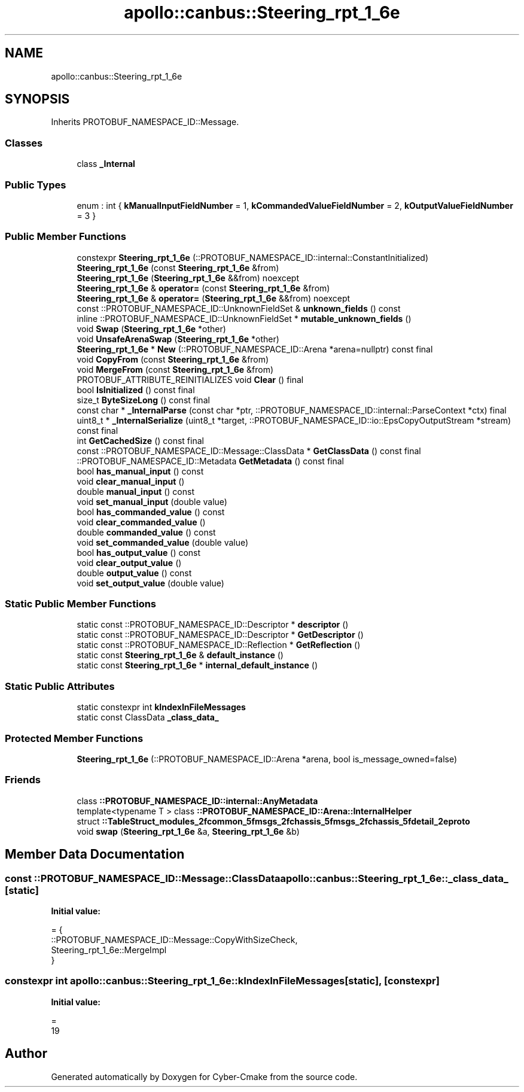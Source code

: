 .TH "apollo::canbus::Steering_rpt_1_6e" 3 "Sun Sep 3 2023" "Version 8.0" "Cyber-Cmake" \" -*- nroff -*-
.ad l
.nh
.SH NAME
apollo::canbus::Steering_rpt_1_6e
.SH SYNOPSIS
.br
.PP
.PP
Inherits PROTOBUF_NAMESPACE_ID::Message\&.
.SS "Classes"

.in +1c
.ti -1c
.RI "class \fB_Internal\fP"
.br
.in -1c
.SS "Public Types"

.in +1c
.ti -1c
.RI "enum : int { \fBkManualInputFieldNumber\fP = 1, \fBkCommandedValueFieldNumber\fP = 2, \fBkOutputValueFieldNumber\fP = 3 }"
.br
.in -1c
.SS "Public Member Functions"

.in +1c
.ti -1c
.RI "constexpr \fBSteering_rpt_1_6e\fP (::PROTOBUF_NAMESPACE_ID::internal::ConstantInitialized)"
.br
.ti -1c
.RI "\fBSteering_rpt_1_6e\fP (const \fBSteering_rpt_1_6e\fP &from)"
.br
.ti -1c
.RI "\fBSteering_rpt_1_6e\fP (\fBSteering_rpt_1_6e\fP &&from) noexcept"
.br
.ti -1c
.RI "\fBSteering_rpt_1_6e\fP & \fBoperator=\fP (const \fBSteering_rpt_1_6e\fP &from)"
.br
.ti -1c
.RI "\fBSteering_rpt_1_6e\fP & \fBoperator=\fP (\fBSteering_rpt_1_6e\fP &&from) noexcept"
.br
.ti -1c
.RI "const ::PROTOBUF_NAMESPACE_ID::UnknownFieldSet & \fBunknown_fields\fP () const"
.br
.ti -1c
.RI "inline ::PROTOBUF_NAMESPACE_ID::UnknownFieldSet * \fBmutable_unknown_fields\fP ()"
.br
.ti -1c
.RI "void \fBSwap\fP (\fBSteering_rpt_1_6e\fP *other)"
.br
.ti -1c
.RI "void \fBUnsafeArenaSwap\fP (\fBSteering_rpt_1_6e\fP *other)"
.br
.ti -1c
.RI "\fBSteering_rpt_1_6e\fP * \fBNew\fP (::PROTOBUF_NAMESPACE_ID::Arena *arena=nullptr) const final"
.br
.ti -1c
.RI "void \fBCopyFrom\fP (const \fBSteering_rpt_1_6e\fP &from)"
.br
.ti -1c
.RI "void \fBMergeFrom\fP (const \fBSteering_rpt_1_6e\fP &from)"
.br
.ti -1c
.RI "PROTOBUF_ATTRIBUTE_REINITIALIZES void \fBClear\fP () final"
.br
.ti -1c
.RI "bool \fBIsInitialized\fP () const final"
.br
.ti -1c
.RI "size_t \fBByteSizeLong\fP () const final"
.br
.ti -1c
.RI "const char * \fB_InternalParse\fP (const char *ptr, ::PROTOBUF_NAMESPACE_ID::internal::ParseContext *ctx) final"
.br
.ti -1c
.RI "uint8_t * \fB_InternalSerialize\fP (uint8_t *target, ::PROTOBUF_NAMESPACE_ID::io::EpsCopyOutputStream *stream) const final"
.br
.ti -1c
.RI "int \fBGetCachedSize\fP () const final"
.br
.ti -1c
.RI "const ::PROTOBUF_NAMESPACE_ID::Message::ClassData * \fBGetClassData\fP () const final"
.br
.ti -1c
.RI "::PROTOBUF_NAMESPACE_ID::Metadata \fBGetMetadata\fP () const final"
.br
.ti -1c
.RI "bool \fBhas_manual_input\fP () const"
.br
.ti -1c
.RI "void \fBclear_manual_input\fP ()"
.br
.ti -1c
.RI "double \fBmanual_input\fP () const"
.br
.ti -1c
.RI "void \fBset_manual_input\fP (double value)"
.br
.ti -1c
.RI "bool \fBhas_commanded_value\fP () const"
.br
.ti -1c
.RI "void \fBclear_commanded_value\fP ()"
.br
.ti -1c
.RI "double \fBcommanded_value\fP () const"
.br
.ti -1c
.RI "void \fBset_commanded_value\fP (double value)"
.br
.ti -1c
.RI "bool \fBhas_output_value\fP () const"
.br
.ti -1c
.RI "void \fBclear_output_value\fP ()"
.br
.ti -1c
.RI "double \fBoutput_value\fP () const"
.br
.ti -1c
.RI "void \fBset_output_value\fP (double value)"
.br
.in -1c
.SS "Static Public Member Functions"

.in +1c
.ti -1c
.RI "static const ::PROTOBUF_NAMESPACE_ID::Descriptor * \fBdescriptor\fP ()"
.br
.ti -1c
.RI "static const ::PROTOBUF_NAMESPACE_ID::Descriptor * \fBGetDescriptor\fP ()"
.br
.ti -1c
.RI "static const ::PROTOBUF_NAMESPACE_ID::Reflection * \fBGetReflection\fP ()"
.br
.ti -1c
.RI "static const \fBSteering_rpt_1_6e\fP & \fBdefault_instance\fP ()"
.br
.ti -1c
.RI "static const \fBSteering_rpt_1_6e\fP * \fBinternal_default_instance\fP ()"
.br
.in -1c
.SS "Static Public Attributes"

.in +1c
.ti -1c
.RI "static constexpr int \fBkIndexInFileMessages\fP"
.br
.ti -1c
.RI "static const ClassData \fB_class_data_\fP"
.br
.in -1c
.SS "Protected Member Functions"

.in +1c
.ti -1c
.RI "\fBSteering_rpt_1_6e\fP (::PROTOBUF_NAMESPACE_ID::Arena *arena, bool is_message_owned=false)"
.br
.in -1c
.SS "Friends"

.in +1c
.ti -1c
.RI "class \fB::PROTOBUF_NAMESPACE_ID::internal::AnyMetadata\fP"
.br
.ti -1c
.RI "template<typename T > class \fB::PROTOBUF_NAMESPACE_ID::Arena::InternalHelper\fP"
.br
.ti -1c
.RI "struct \fB::TableStruct_modules_2fcommon_5fmsgs_2fchassis_5fmsgs_2fchassis_5fdetail_2eproto\fP"
.br
.ti -1c
.RI "void \fBswap\fP (\fBSteering_rpt_1_6e\fP &a, \fBSteering_rpt_1_6e\fP &b)"
.br
.in -1c
.SH "Member Data Documentation"
.PP 
.SS "const ::PROTOBUF_NAMESPACE_ID::Message::ClassData apollo::canbus::Steering_rpt_1_6e::_class_data_\fC [static]\fP"
\fBInitial value:\fP
.PP
.nf
= {
    ::PROTOBUF_NAMESPACE_ID::Message::CopyWithSizeCheck,
    Steering_rpt_1_6e::MergeImpl
}
.fi
.SS "constexpr int apollo::canbus::Steering_rpt_1_6e::kIndexInFileMessages\fC [static]\fP, \fC [constexpr]\fP"
\fBInitial value:\fP
.PP
.nf
=
    19
.fi


.SH "Author"
.PP 
Generated automatically by Doxygen for Cyber-Cmake from the source code\&.
